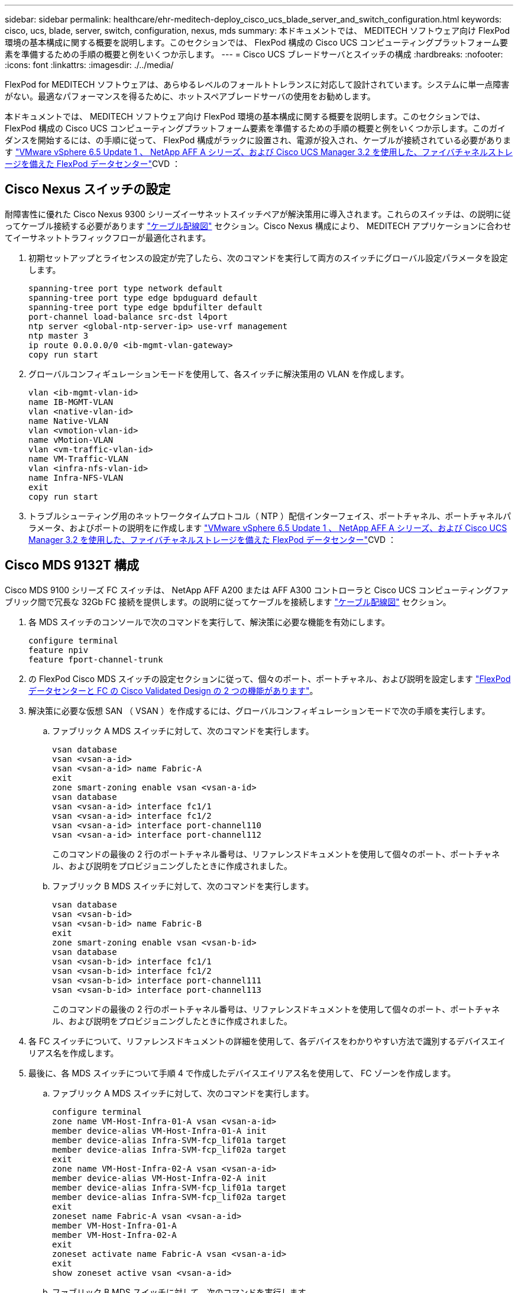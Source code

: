 ---
sidebar: sidebar 
permalink: healthcare/ehr-meditech-deploy_cisco_ucs_blade_server_and_switch_configuration.html 
keywords: cisco, ucs, blade, server, switch, configuration, nexus, mds 
summary: 本ドキュメントでは、 MEDITECH ソフトウェア向け FlexPod 環境の基本構成に関する概要を説明します。このセクションでは、 FlexPod 構成の Cisco UCS コンピューティングプラットフォーム要素を準備するための手順の概要と例をいくつか示します。 
---
= Cisco UCS ブレードサーバとスイッチの構成
:hardbreaks:
:nofooter: 
:icons: font
:linkattrs: 
:imagesdir: ./../media/


FlexPod for MEDITECH ソフトウェアは、あらゆるレベルのフォールトトレランスに対応して設計されています。システムに単一点障害がない。最適なパフォーマンスを得るために、ホットスペアブレードサーバの使用をお勧めします。

本ドキュメントでは、 MEDITECH ソフトウェア向け FlexPod 環境の基本構成に関する概要を説明します。このセクションでは、 FlexPod 構成の Cisco UCS コンピューティングプラットフォーム要素を準備するための手順の概要と例をいくつか示します。このガイダンスを開始するには、の手順に従って、 FlexPod 構成がラックに設置され、電源が投入され、ケーブルが接続されている必要があります https://www.cisco.com/c/en/us/td/docs/unified_computing/ucs/UCS_CVDs/flexpod_esxi65u1_n9fc.html["VMware vSphere 6.5 Update 1 、 NetApp AFF A シリーズ、および Cisco UCS Manager 3.2 を使用した、ファイバチャネルストレージを備えた FlexPod データセンター"^]CVD ：



== Cisco Nexus スイッチの設定

耐障害性に優れた Cisco Nexus 9300 シリーズイーサネットスイッチペアが解決策用に導入されます。これらのスイッチは、の説明に従ってケーブル接続する必要があります link:ehr-meditech-deploy_deployment_and_configuration_overview.html#cabling-diagram["ケーブル配線図"] セクション。Cisco Nexus 構成により、 MEDITECH アプリケーションに合わせてイーサネットトラフィックフローが最適化されます。

. 初期セットアップとライセンスの設定が完了したら、次のコマンドを実行して両方のスイッチにグローバル設定パラメータを設定します。
+
....
spanning-tree port type network default
spanning-tree port type edge bpduguard default
spanning-tree port type edge bpdufilter default
port-channel load-balance src-dst l4port
ntp server <global-ntp-server-ip> use-vrf management
ntp master 3
ip route 0.0.0.0/0 <ib-mgmt-vlan-gateway>
copy run start
....
. グローバルコンフィギュレーションモードを使用して、各スイッチに解決策用の VLAN を作成します。
+
....
vlan <ib-mgmt-vlan-id>
name IB-MGMT-VLAN
vlan <native-vlan-id>
name Native-VLAN
vlan <vmotion-vlan-id>
name vMotion-VLAN
vlan <vm-traffic-vlan-id>
name VM-Traffic-VLAN
vlan <infra-nfs-vlan-id>
name Infra-NFS-VLAN
exit
copy run start
....
. トラブルシューティング用のネットワークタイムプロトコル（ NTP ）配信インターフェイス、ポートチャネル、ポートチャネルパラメータ、およびポートの説明をに作成します https://www.cisco.com/c/en/us/td/docs/unified_computing/ucs/UCS_CVDs/flexpod_esxi65u1_n9fc.html["VMware vSphere 6.5 Update 1 、 NetApp AFF A シリーズ、および Cisco UCS Manager 3.2 を使用した、ファイバチャネルストレージを備えた FlexPod データセンター"^]CVD ：




== Cisco MDS 9132T 構成

Cisco MDS 9100 シリーズ FC スイッチは、 NetApp AFF A200 または AFF A300 コントローラと Cisco UCS コンピューティングファブリック間で冗長な 32Gb FC 接続を提供します。の説明に従ってケーブルを接続します link:ehr-meditech-deploy_deployment_and_configuration_overview.html#cabling-diagram["ケーブル配線図"] セクション。

. 各 MDS スイッチのコンソールで次のコマンドを実行して、解決策に必要な機能を有効にします。
+
....
configure terminal
feature npiv
feature fport-channel-trunk
....
. の FlexPod Cisco MDS スイッチの設定セクションに従って、個々のポート、ポートチャネル、および説明を設定します https://www.cisco.com/c/en/us/td/docs/unified_computing/ucs/UCS_CVDs/flexpod_esxi65u1_n9fc.html["FlexPod データセンターと FC の Cisco Validated Design の 2 つの機能があります"^]。
. 解決策に必要な仮想 SAN （ VSAN ）を作成するには、グローバルコンフィギュレーションモードで次の手順を実行します。
+
.. ファブリック A MDS スイッチに対して、次のコマンドを実行します。
+
....
vsan database
vsan <vsan-a-id>
vsan <vsan-a-id> name Fabric-A
exit
zone smart-zoning enable vsan <vsan-a-id>
vsan database
vsan <vsan-a-id> interface fc1/1
vsan <vsan-a-id> interface fc1/2
vsan <vsan-a-id> interface port-channel110
vsan <vsan-a-id> interface port-channel112
....
+
このコマンドの最後の 2 行のポートチャネル番号は、リファレンスドキュメントを使用して個々のポート、ポートチャネル、および説明をプロビジョニングしたときに作成されました。

.. ファブリック B MDS スイッチに対して、次のコマンドを実行します。
+
....
vsan database
vsan <vsan-b-id>
vsan <vsan-b-id> name Fabric-B
exit
zone smart-zoning enable vsan <vsan-b-id>
vsan database
vsan <vsan-b-id> interface fc1/1
vsan <vsan-b-id> interface fc1/2
vsan <vsan-b-id> interface port-channel111
vsan <vsan-b-id> interface port-channel113
....
+
このコマンドの最後の 2 行のポートチャネル番号は、リファレンスドキュメントを使用して個々のポート、ポートチャネル、および説明をプロビジョニングしたときに作成されました。



. 各 FC スイッチについて、リファレンスドキュメントの詳細を使用して、各デバイスをわかりやすい方法で識別するデバイスエイリアス名を作成します。
. 最後に、各 MDS スイッチについて手順 4 で作成したデバイスエイリアス名を使用して、 FC ゾーンを作成します。
+
.. ファブリック A MDS スイッチに対して、次のコマンドを実行します。
+
....
configure terminal
zone name VM-Host-Infra-01-A vsan <vsan-a-id>
member device-alias VM-Host-Infra-01-A init
member device-alias Infra-SVM-fcp_lif01a target
member device-alias Infra-SVM-fcp_lif02a target
exit
zone name VM-Host-Infra-02-A vsan <vsan-a-id>
member device-alias VM-Host-Infra-02-A init
member device-alias Infra-SVM-fcp_lif01a target
member device-alias Infra-SVM-fcp_lif02a target
exit
zoneset name Fabric-A vsan <vsan-a-id>
member VM-Host-Infra-01-A
member VM-Host-Infra-02-A
exit
zoneset activate name Fabric-A vsan <vsan-a-id>
exit
show zoneset active vsan <vsan-a-id>
....
.. ファブリック B MDS スイッチに対して、次のコマンドを実行します。
+
....
configure terminal
zone name VM-Host-Infra-01-B vsan <vsan-b-id>
member device-alias VM-Host-Infra-01-B init
member device-alias Infra-SVM-fcp_lif01b target
member device-alias Infra-SVM-fcp_lif02b target
exit
zone name VM-Host-Infra-02-B vsan <vsan-b-id>
member device-alias VM-Host-Infra-02-B init
member device-alias Infra-SVM-fcp_lif01b target
member device-alias Infra-SVM-fcp_lif02b target
exit
zoneset name Fabric-B vsan <vsan-b-id>
member VM-Host-Infra-01-B
member VM-Host-Infra-02-B
exit
zoneset activate name Fabric-B vsan <vsan-b-id>
exit
show zoneset active vsan <vsan-b-id>
....






== Cisco UCS の設定に関するガイダンス

Cisco UCS を使用することで、 MEDITECH のお客様は、ネットワーク、ストレージ、コンピューティングの専門知識を活用して、お客様固有のニーズに合わせて環境をカスタマイズできるポリシーとテンプレートを作成できます。作成されたポリシーとテンプレートをサービスプロファイルに統合することで、シスコのブレードサーバとラックサーバの一貫した、繰り返し可能で信頼性の高い、迅速な導入を実現できます。

Cisco UCS には、ドメインと呼ばれる Cisco UCS システムを管理するための 3 つの方法があります。

* Cisco UCS Manager HTML5 GUI
* Cisco UCS CLI
* マルチドメイン環境向けの Cisco UCS Central


次の図に、 Cisco UCS Manager の SAN ノードのサンプルスクリーンショットを示します。

image:ehr-meditech-deploy_image6.png["エラー：グラフィックイメージがありません"]

大規模な導入では、独立した Cisco UCS ドメインを構築して、 MEDITECH の主要な機能コンポーネントレベルでのフォールトトレランスを強化できます。

2 つ以上のデータセンターを備えた耐障害性の高い設計では、 Cisco UCS Central は、企業全体のホスト間で一貫性を保つために、グローバルポリシーとグローバルサービスプロファイルを設定するうえで重要な役割を果たします。

Cisco UCS コンピューティングプラットフォームをセットアップするには、次の手順を実行します。これらの手順は、 Cisco UCS B200 M5 ブレードサーバを Cisco UCS 5108 AC ブレードシャーシに設置したあとに実行します。また、に記載されているケーブル接続要件についても競合する必要があります link:ehr-meditech-deploy_deployment_and_configuration_overview.html#cabling-diagram["ケーブル配線図"] セクション。

. Cisco UCS Manager ファームウェアをバージョン 3.2(2f) 以降にアップグレードします。
. ドメインのレポート、 Cisco Call Home 機能、および NTP 設定を行います。
. 各ファブリックインターコネクトにサーバポートとアップリンクポートを設定します。
. シャーシ検出ポリシーを編集します。
. アウトオブバンド管理、 Universal Unique Identifier （ UUID ）、 MAC アドレス、サーバ、 Worldwide Node Name （ WWNN ；ワールドワイドノード名）、および Worldwide Port Name （ WWPN ；ワールドワイドポート名）用のアドレスプールを作成します。
. イーサネットおよび FC アップリンクポートチャネルおよび VSAN を作成します。
. SAN 接続、ネットワーク制御、サーバプールの認定、電源制御、サーバ BIOS 、 デフォルトのメンテナンスに使用できます。
. vNIC および vHBA テンプレートを作成します。
. vMedia ブートポリシーと FC ブートポリシーを作成します。
. MEDITECH プラットフォームの各要素のサービスプロファイルテンプレートとサービスプロファイルを作成します。
. サービスプロファイルを適切なブレードサーバに関連付けます。


FlexPod の Cisco UCS サービスプロファイルの各主要要素を設定する詳細な手順については、を参照してください https://www.cisco.com/c/en/us/td/docs/unified_computing/ucs/UCS_CVDs/flexpod_esxi65u1_n9fc.html["VMware vSphere 6.5 Update 1 、 NetApp AFF A シリーズ、および Cisco UCS Manager 3.2 を使用した、ファイバチャネルストレージを備えた FlexPod データセンター"^]CVD ドキュメント

link:ehr-meditech-deploy_esxi_configuration_best_practices.html["次のセクションでは、 ESXi の構成のベストプラクティスを説明します"]
